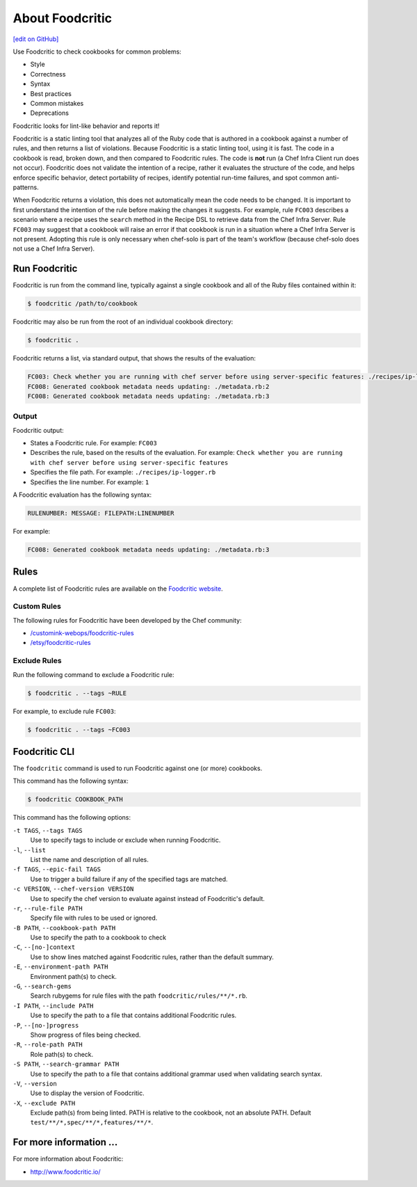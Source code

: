 =====================================================
About Foodcritic
=====================================================
`[edit on GitHub] <https://github.com/chef/chef-web-docs/blob/master/chef_master/source/foodcritic.rst>`__

Use Foodcritic to check cookbooks for common problems:

* Style
* Correctness
* Syntax
* Best practices
* Common mistakes
* Deprecations

Foodcritic looks for lint-like behavior and reports it!

Foodcritic is a static linting tool that analyzes all of the Ruby code that is authored in a cookbook against a number of rules, and then returns a list of violations. Because Foodcritic is a static linting tool, using it is fast. The code in a cookbook is read, broken down, and then compared to Foodcritic rules. The code is **not** run (a Chef Infra Client run does not occur). Foodcritic does not validate the intention of a recipe, rather it evaluates the structure of the code, and helps enforce specific behavior, detect portability of recipes, identify potential run-time failures, and spot common anti-patterns.

When Foodcritic returns a violation, this does not automatically mean the code needs to be changed. It is important to first understand the intention of the rule before making the changes it suggests. For example, rule ``FC003`` describes a scenario where a recipe uses the ``search`` method in the Recipe DSL to retrieve data from the Chef Infra Server. Rule ``FC003`` may suggest that a cookbook will raise an error if that cookbook is run in a situation where a Chef Infra Server is not present. Adopting this rule is only necessary when chef-solo is part of the team's workflow (because chef-solo does not use a Chef Infra Server).

Run Foodcritic
=====================================================
Foodcritic is run from the command line, typically against a single cookbook and all of the Ruby files contained within it:

.. code-block:: bash

   $ foodcritic /path/to/cookbook

Foodcritic may also be run from the root of an individual cookbook directory:

.. code-block:: bash

   $ foodcritic .

Foodcritic returns a list, via standard output, that shows the results of the evaluation:

.. code-block:: bash

   FC003: Check whether you are running with chef server before using server-specific features: ./recipes/ip-logger.rb:1
   FC008: Generated cookbook metadata needs updating: ./metadata.rb:2
   FC008: Generated cookbook metadata needs updating: ./metadata.rb:3

Output
-----------------------------------------------------
Foodcritic output:

* States a Foodcritic rule. For example: ``FC003``
* Describes the rule, based on the results of the evaluation. For example: ``Check whether you are running with chef server before using server-specific features``
* Specifies the file path. For example: ``./recipes/ip-logger.rb``
* Specifies the line number. For example: ``1``

A Foodcritic evaluation has the following syntax:

.. code-block:: bash

   RULENUMBER: MESSAGE: FILEPATH:LINENUMBER

For example:

.. code-block:: bash

   FC008: Generated cookbook metadata needs updating: ./metadata.rb:3

Rules
=====================================================
A complete list of Foodcritic rules are available on the `Foodcritic website <http://foodcritic.io>`__.

Custom Rules
-----------------------------------------------------
The following rules for Foodcritic have been developed by the Chef community:

* `/customink-webops/foodcritic-rules <https://github.com/customink-webops/foodcritic-rules>`_
* `/etsy/foodcritic-rules <https://github.com/etsy/foodcritic-rules>`_

Exclude Rules
-----------------------------------------------------
Run the following command to exclude a Foodcritic rule:

.. code-block:: bash

   $ foodcritic . --tags ~RULE

For example, to exclude rule ``FC003``:

.. code-block:: bash

   $ foodcritic . --tags ~FC003

Foodcritic CLI
=====================================================
The ``foodcritic`` command is used to run Foodcritic against one (or more) cookbooks.

This command has the following syntax:

.. code-block:: bash

   $ foodcritic COOKBOOK_PATH

This command has the following options:

``-t TAGS``, ``--tags TAGS``
   Use to specify tags to include or exclude when running Foodcritic.

``-l``, ``--list``
   List the name and description of all rules.

``-f TAGS``, ``--epic-fail TAGS``
   Use to trigger a build failure if any of the specified tags are matched.

``-c VERSION``, ``--chef-version VERSION``
   Use to specify the chef version to evaluate against instead of Foodcritic's default.

``-r``, ``--rule-file PATH``
   Specify file with rules to be used or ignored.

``-B PATH``, ``--cookbook-path PATH``
   Use to specify the path to a cookbook to check

``-C``, ``--[no-]context``
   Use to show lines matched against Foodcritic rules, rather than the default summary.
   
``-E``, ``--environment-path PATH``      
   Environment path(s) to check.
      
``-G``, ``--search-gems``
   Search rubygems for rule files with the path ``foodcritic/rules/**/*.rb``.

``-I PATH``, ``--include PATH``
   Use to specify the path to a file that contains additional Foodcritic rules.

``-P``, ``--[no-]progress``
   Show progress of files being checked.

``-R``, ``--role-path PATH``
   Role path(s) to check.

``-S PATH``, ``--search-grammar PATH``
   Use to specify the path to a file that contains additional grammar used when validating search syntax.

``-V``, ``--version``
   Use to display the version of Foodcritic.
   
``-X``, ``--exclude PATH``
   Exclude path(s) from being linted. PATH is relative to the cookbook, not an absolute PATH.
   Default ``test/**/*,spec/**/*,features/**/*``.

For more information ...
=====================================================
For more information about Foodcritic:

* `http://www.foodcritic.io/ <http://www.foodcritic.io/>`_
